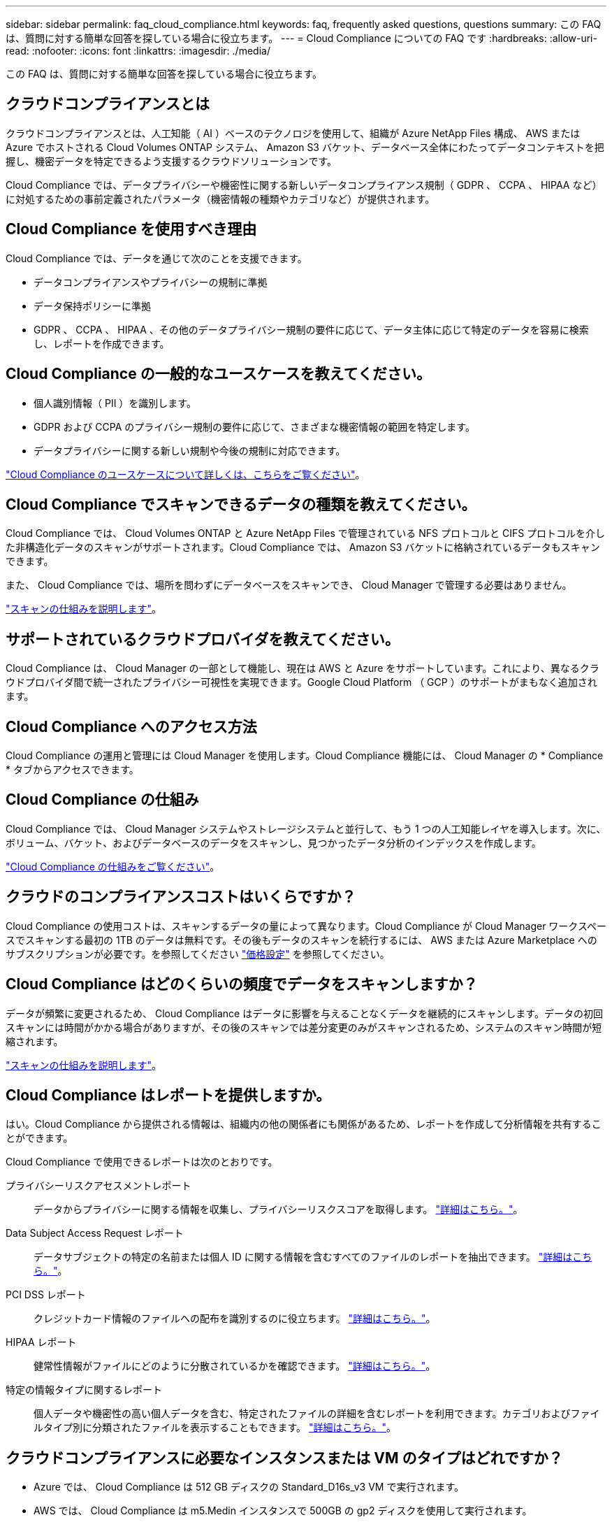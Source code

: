---
sidebar: sidebar 
permalink: faq_cloud_compliance.html 
keywords: faq, frequently asked questions, questions 
summary: この FAQ は、質問に対する簡単な回答を探している場合に役立ちます。 
---
= Cloud Compliance についての FAQ です
:hardbreaks:
:allow-uri-read: 
:nofooter: 
:icons: font
:linkattrs: 
:imagesdir: ./media/


[role="lead"]
この FAQ は、質問に対する簡単な回答を探している場合に役立ちます。



== クラウドコンプライアンスとは

クラウドコンプライアンスとは、人工知能（ AI ）ベースのテクノロジを使用して、組織が Azure NetApp Files 構成、 AWS または Azure でホストされる Cloud Volumes ONTAP システム、 Amazon S3 バケット、データベース全体にわたってデータコンテキストを把握し、機密データを特定できるよう支援するクラウドソリューションです。

Cloud Compliance では、データプライバシーや機密性に関する新しいデータコンプライアンス規制（ GDPR 、 CCPA 、 HIPAA など）に対処するための事前定義されたパラメータ（機密情報の種類やカテゴリなど）が提供されます。



== Cloud Compliance を使用すべき理由

Cloud Compliance では、データを通じて次のことを支援できます。

* データコンプライアンスやプライバシーの規制に準拠
* データ保持ポリシーに準拠
* GDPR 、 CCPA 、 HIPAA 、その他のデータプライバシー規制の要件に応じて、データ主体に応じて特定のデータを容易に検索し、レポートを作成できます。




== Cloud Compliance の一般的なユースケースを教えてください。

* 個人識別情報（ PII ）を識別します。
* GDPR および CCPA のプライバシー規制の要件に応じて、さまざまな機密情報の範囲を特定します。
* データプライバシーに関する新しい規制や今後の規制に対応できます。


https://cloud.netapp.com/cloud-compliance["Cloud Compliance のユースケースについて詳しくは、こちらをご覧ください"^]。



== Cloud Compliance でスキャンできるデータの種類を教えてください。

Cloud Compliance では、 Cloud Volumes ONTAP と Azure NetApp Files で管理されている NFS プロトコルと CIFS プロトコルを介した非構造化データのスキャンがサポートされます。Cloud Compliance では、 Amazon S3 バケットに格納されているデータもスキャンできます。

また、 Cloud Compliance では、場所を問わずにデータベースをスキャンでき、 Cloud Manager で管理する必要はありません。

link:concept_cloud_compliance.html#how-scans-work["スキャンの仕組みを説明します"]。



== サポートされているクラウドプロバイダを教えてください。

Cloud Compliance は、 Cloud Manager の一部として機能し、現在は AWS と Azure をサポートしています。これにより、異なるクラウドプロバイダ間で統一されたプライバシー可視性を実現できます。Google Cloud Platform （ GCP ）のサポートがまもなく追加されます。



== Cloud Compliance へのアクセス方法

Cloud Compliance の運用と管理には Cloud Manager を使用します。Cloud Compliance 機能には、 Cloud Manager の * Compliance * タブからアクセスできます。



== Cloud Compliance の仕組み

Cloud Compliance では、 Cloud Manager システムやストレージシステムと並行して、もう 1 つの人工知能レイヤを導入します。次に、ボリューム、バケット、およびデータベースのデータをスキャンし、見つかったデータ分析のインデックスを作成します。

link:concept_cloud_compliance.html["Cloud Compliance の仕組みをご覧ください"]。



== クラウドのコンプライアンスコストはいくらですか？

Cloud Compliance の使用コストは、スキャンするデータの量によって異なります。Cloud Compliance が Cloud Manager ワークスペースでスキャンする最初の 1TB のデータは無料です。その後もデータのスキャンを続行するには、 AWS または Azure Marketplace へのサブスクリプションが必要です。を参照してください https://cloud.netapp.com/cloud-compliance#pricing["価格設定"^] を参照してください。



== Cloud Compliance はどのくらいの頻度でデータをスキャンしますか？

データが頻繁に変更されるため、 Cloud Compliance はデータに影響を与えることなくデータを継続的にスキャンします。データの初回スキャンには時間がかかる場合がありますが、その後のスキャンでは差分変更のみがスキャンされるため、システムのスキャン時間が短縮されます。

link:concept_cloud_compliance.html#how-scans-work["スキャンの仕組みを説明します"]。



== Cloud Compliance はレポートを提供しますか。

はい。Cloud Compliance から提供される情報は、組織内の他の関係者にも関係があるため、レポートを作成して分析情報を共有することができます。

Cloud Compliance で使用できるレポートは次のとおりです。

プライバシーリスクアセスメントレポート:: データからプライバシーに関する情報を収集し、プライバシーリスクスコアを取得します。 link:task_generating_compliance_reports.html["詳細はこちら。"]。
Data Subject Access Request レポート:: データサブジェクトの特定の名前または個人 ID に関する情報を含むすべてのファイルのレポートを抽出できます。 link:task_responding_to_dsar.html["詳細はこちら。"]。
PCI DSS レポート:: クレジットカード情報のファイルへの配布を識別するのに役立ちます。 link:task_generating_compliance_reports.html["詳細はこちら。"]。
HIPAA レポート:: 健常性情報がファイルにどのように分散されているかを確認できます。 link:task_generating_compliance_reports.html["詳細はこちら。"]。
特定の情報タイプに関するレポート:: 個人データや機密性の高い個人データを含む、特定されたファイルの詳細を含むレポートを利用できます。カテゴリおよびファイルタイプ別に分類されたファイルを表示することもできます。 link:task_controlling_private_data.html["詳細はこちら。"]。




== クラウドコンプライアンスに必要なインスタンスまたは VM のタイプはどれですか？

* Azure では、 Cloud Compliance は 512 GB ディスクの Standard_D16s_v3 VM で実行されます。
* AWS では、 Cloud Compliance は m5.Medin インスタンスで 500GB の gp2 ディスクを使用して実行されます。
+
m5.mcd を使用できない地域では、代わりに m4.mcd インスタンスに対して Cloud Compliance を実行します。




NOTE: インスタンス / VM タイプの変更やサイズ変更はサポートされていません。指定したデフォルトサイズを使用する必要があります。

link:concept_cloud_compliance.html["Cloud Compliance の仕組みをご覧ください"]。



== スキャンのパフォーマンスは変化しますか？

スキャンパフォーマンスは、クラウド環境のネットワーク帯域幅と平均ファイルサイズによって異なります。



== サポートされているファイルタイプはどれですか。

Cloud Compliance は、すべてのファイルをスキャンしてカテゴリやメタデータに関する分析情報を取得し、ダッシュボードのファイルタイプセクションにすべてのファイルタイプを表示します。

Cloud Compliance が個人識別情報（ PII ）を検出した場合、または dsar 検索を実行した場合は、 .pdf 、 .DOCX 、 .DOC 、 .PPTX 、 .XLS 、 .XLSX 、 .csv 、 .TXT 、 .RTF 、および .json のファイル形式のみがサポートされます。



== Cloud Compliance を有効にする方法

まず、 Cloud Manager に Cloud Compliance のインスタンスを導入する必要があります。インスタンスの実行が完了したら、既存の作業環境およびデータベースでインスタンスを有効にするか、 * Compliance * タブから、または特定の作業環境を選択できます。

link:task_getting_started_compliance.html["開始方法をご確認ください"]。


NOTE: Cloud Compliance をアクティブにすると、最初のスキャンがすぐに開始されます。コンプライアンスの結果はすぐ後に表示されます。



== Cloud Compliance を無効にする方法

個々の作業環境を選択したら、作業環境のページで Cloud Compliance を無効にすることができます。

link:task_managing_compliance.html["詳細はこちら。"]。


NOTE: Cloud Compliance インスタンスを完全に削除するには、クラウドプロバイダのポータルから Cloud Compliance インスタンスを手動で削除します。



== Cloud Volumes ONTAP でデータ階層化が有効になっている場合はどうなりますか。

コールドデータをオブジェクトストレージに階層化する Cloud Volumes ONTAP システムでは、クラウド準拠を有効にすることができます。データの階層化が有効になっている場合、 Cloud Compliance は、ディスクに格納されているすべてのデータと、オブジェクトストレージに階層化されたコールドデータをスキャンします。

コンプライアンススキャンはコールドデータを加熱しません -- コールドデータを保存し ' オブジェクトストレージに階層化します



== クラウドコンプライアンスを使用してオンプレミスの ONTAP ストレージをスキャンできますか。

オンプレミスの ONTAP 作業環境から直接データをスキャンすることはできません。しかし、オンプレミスの NFS または CIFS データを Cloud Volumes ONTAP 作業環境にレプリケートし、それらのボリュームで準拠をアクティブ化することで、オンプレミスの ONTAP データをスキャンすることができます。Cloud Volumes Service などのクラウドサービスを追加して、クラウドコンプライアンスをサポートする予定です。 

link:task_scanning_onprem.html["詳細はこちら。"]。



== Cloud Compliance から組織に通知を送信できますか？

いいえ。ただし、組織内で共有できるステータスレポートはダウンロードできます。



== 組織のニーズに合わせてサービスをカスタマイズできますか。

Cloud Compliance は、設定不要でデータを分析します。これらの分析情報を抽出して、組織のニーズに活用できます。



== クラウドコンプライアンス情報を特定のユーザに制限できますか。

はい。 Cloud Compliance は Cloud Manager に完全に統合されています。Cloud Manager ユーザは、ワークスペースの権限に基づいて表示可能な作業環境の情報のみを表示できます。

また、特定のユーザに、 Cloud Compliance のスキャン結果の表示のみを許可し、 Cloud Compliance の設定を管理する機能を付与しない場合は、 _Cloud Compliance Viewer_role というユーザを割り当てることができます。

link:concept_cloud_compliance.html#user-access-to-compliance-information["詳細はこちら。"]。
